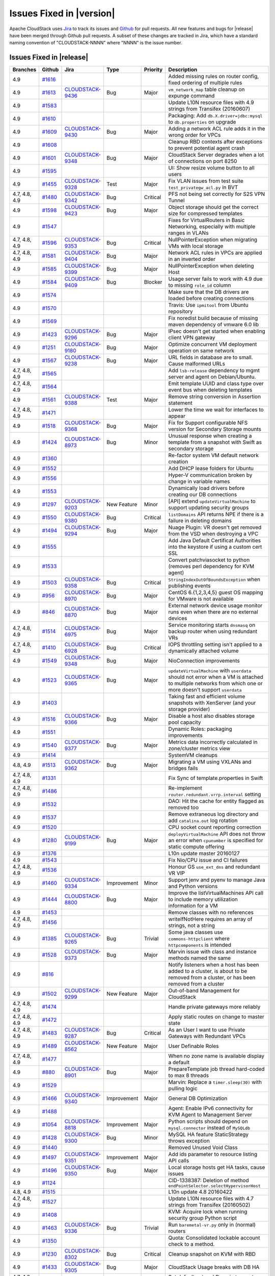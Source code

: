 .. Licensed to the Apache Software Foundation (ASF) under one
   or more contributor license agreements.  See the NOTICE file
   distributed with this work for additional information#
   regarding copyright ownership.  The ASF licenses this file
   to you under the Apache License, Version 2.0 (the
   "License"); you may not use this file except in compliance
   with the License.  You may obtain a copy of the License at
   http://www.apache.org/licenses/LICENSE-2.0
   Unless required by applicable law or agreed to in writing,
   software distributed under the License is distributed on an
   "AS IS" BASIS, WITHOUT WARRANTIES OR CONDITIONS OF ANY
   KIND, either express or implied.  See the License for the
   specific language governing permissions and limitations
   under the License.


Issues Fixed in |version|
=========================

Apache CloudStack uses `Jira <https://issues.apache.org/jira/browse/CLOUDSTACK>`_ 
to track its issues and `Github <https://github.com/apache/cloudstack/pulls>`_ for 
pull requests. All new features and bugs for |release| have been merged through
Github pull requests.  A subset of these changes are tracked in Jira, which have a 
standard naming convention of "CLOUDSTACK-NNNN" where "NNNN" is the issue number.


Issues Fixed in |release|
-------------------------

.. cssclass:: table-striped table-bordered table-hover

+--------------------+----------+--------------------+---------------+----------+------------------------------------------------------------+
| Branches           | Github   | Jira               | Type          | Priority | Description                                                |
+====================+==========+====================+===============+==========+============================================================+
| 4.9                | `#1616`_ |                    |               |          | Added missing rules on router config, fixed ordering of    |
|                    |          |                    |               |          | multiple rules                                             |
+--------------------+----------+--------------------+---------------+----------+------------------------------------------------------------+
| 4.9                | `#1613`_ | CLOUDSTACK-9436_   | Bug           | Major    | ``vm_network_map`` table cleanup on expunge command        |
+--------------------+----------+--------------------+---------------+----------+------------------------------------------------------------+
| 4.9                | `#1583`_ |                    |               |          | Update L10N resource files with 4.9 strings from Transifex |
|                    |          |                    |               |          | (20160607)                                                 |
+--------------------+----------+--------------------+---------------+----------+------------------------------------------------------------+
| 4.9                | `#1610`_ |                    |               |          | Packaging: Add ``db.X.driver=jdbc:mysql`` to               |
|                    |          |                    |               |          | ``db.properties`` on upgrade                               |
+--------------------+----------+--------------------+---------------+----------+------------------------------------------------------------+
| 4.9                | `#1609`_ | CLOUDSTACK-9430_   | Bug           | Major    | Adding a network ACL rule adds it in the wrong order for   |
|                    |          |                    |               |          | VPCs                                                       |
+--------------------+----------+--------------------+---------------+----------+------------------------------------------------------------+
| 4.9                | `#1608`_ |                    |               |          | Cleanup RBD contexts after exceptions to prevent potential |
|                    |          |                    |               |          | agent crash                                                |
+--------------------+----------+--------------------+---------------+----------+------------------------------------------------------------+
| 4.9                | `#1601`_ | CLOUDSTACK-9348_   | Bug           | Major    | CloudStack Server degrades when a lot of connections on    |
|                    |          |                    |               |          | port 8250                                                  |
+--------------------+----------+--------------------+---------------+----------+------------------------------------------------------------+
| 4.9                | `#1595`_ |                    |               |          | UI: Show resize volume button to all users                 |
+--------------------+----------+--------------------+---------------+----------+------------------------------------------------------------+
| 4.9                | `#1455`_ | CLOUDSTACK-9328_   | Test          | Major    | Fix VLAN issues from test suite ``test_privategw_acl.py``  |
|                    |          |                    |               |          | in BVT                                                     |
+--------------------+----------+--------------------+---------------+----------+------------------------------------------------------------+
| 4.7, 4.8, 4.9      | `#1480`_ | CLOUDSTACK-9342_   | Bug           | Critical | PFS not being set correctly for S2S VPN Tunnel             |
+--------------------+----------+--------------------+---------------+----------+------------------------------------------------------------+
| 4.9                | `#1598`_ | CLOUDSTACK-9423_   | Bug           | Major    | Object storage should get the correct size for compressed  |
|                    |          |                    |               |          | templates                                                  |
+--------------------+----------+--------------------+---------------+----------+------------------------------------------------------------+
| 4.9                | `#1547`_ |                    |               |          | Fixes for VirtualRouters in Basic Networking, especially   |
|                    |          |                    |               |          | with multiple ranges in VLANs                              |
+--------------------+----------+--------------------+---------------+----------+------------------------------------------------------------+
| 4.7, 4.8, 4.9      | `#1596`_ | CLOUDSTACK-9353_   | Bug           | Critical | NullPointerException when migrating VMs with local storage |
+--------------------+----------+--------------------+---------------+----------+------------------------------------------------------------+
| 4.7, 4.8, 4.9      | `#1581`_ | CLOUDSTACK-9404_   | Bug           | Major    | Network ACL rules in VPCs are applied in an inverted order |
+--------------------+----------+--------------------+---------------+----------+------------------------------------------------------------+
| 4.9                | `#1585`_ | CLOUDSTACK-9399_   | Bug           | Major    | NullPointerException when deleting Host                    |
+--------------------+----------+--------------------+---------------+----------+------------------------------------------------------------+
| 4.9                | `#1584`_ | CLOUDSTACK-9409_   | Bug           | Blocker  | Usage server fails to work with 4.9 due to missing         |
|                    |          |                    |               |          | ``role_id`` column                                         |
+--------------------+----------+--------------------+---------------+----------+------------------------------------------------------------+
| 4.9                | `#1574`_ |                    |               |          | Make sure that the DB drivers are loaded before creating   |
|                    |          |                    |               |          | connections                                                |
+--------------------+----------+--------------------+---------------+----------+------------------------------------------------------------+
| 4.9                | `#1570`_ |                    |               |          | Travis: Use ``ipmitool`` from Ubuntu repository            |
+--------------------+----------+--------------------+---------------+----------+------------------------------------------------------------+
| 4.9                | `#1569`_ |                    |               |          | Fix noredist build because of missing maven dependency of  |
|                    |          |                    |               |          | vmware 6.0 lib                                             |
+--------------------+----------+--------------------+---------------+----------+------------------------------------------------------------+
| 4.9                | `#1423`_ | CLOUDSTACK-9296_   | Bug           | Major    | IPsec doesn't get started when enabling client VPN gateway |
+--------------------+----------+--------------------+---------------+----------+------------------------------------------------------------+
| 4.9                | `#1251`_ | CLOUDSTACK-9180_   | Bug           | Major    | Optimize concurrent VM deployment operation on same        |
|                    |          |                    |               |          | network                                                    |
+--------------------+----------+--------------------+---------------+----------+------------------------------------------------------------+
| 4.9                | `#1567`_ | CLOUDSTACK-9238_   | Bug           | Major    | URL fields in database are to small. Cause malformed URLs  |
+--------------------+----------+--------------------+---------------+----------+------------------------------------------------------------+
| 4.7, 4.8, 4.9      | `#1565`_ |                    |               |          | Add ``lsb-release`` dependency to mgmt server and agent on |
|                    |          |                    |               |          | Debian/Ubuntu.                                             |
+--------------------+----------+--------------------+---------------+----------+------------------------------------------------------------+
| 4.7, 4.8, 4.9      | `#1564`_ |                    |               |          | Emit template UUID and class type over event bus when      |
|                    |          |                    |               |          | deleting templates                                         |
+--------------------+----------+--------------------+---------------+----------+------------------------------------------------------------+
| 4.9                | `#1561`_ | CLOUDSTACK-9388_   | Test          | Major    | Remove string conversion in Assertion statement            |
+--------------------+----------+--------------------+---------------+----------+------------------------------------------------------------+
| 4.7, 4.8, 4.9      | `#1471`_ |                    |               |          | Lower the time we wait for interfaces to appear            |
+--------------------+----------+--------------------+---------------+----------+------------------------------------------------------------+
| 4.9                | `#1518`_ | CLOUDSTACK-9368_   | Bug           | Major    | Fix for Support configurable NFS version for Secondary     |
|                    |          |                    |               |          | Storage mounts                                             |
+--------------------+----------+--------------------+---------------+----------+------------------------------------------------------------+
| 4.9                | `#1424`_ | CLOUDSTACK-8973_   | Bug           | Minor    | Unusual response when creating a template from a snapshot  |
|                    |          |                    |               |          | with Swift as secondary storage                            |
+--------------------+----------+--------------------+---------------+----------+------------------------------------------------------------+
| 4.9                | `#1360`_ |                    |               |          | Re-factor system VM default network creation               |
+--------------------+----------+--------------------+---------------+----------+------------------------------------------------------------+
| 4.9                | `#1552`_ |                    |               |          | Add DHCP lease folders for Ubuntu                          |
+--------------------+----------+--------------------+---------------+----------+------------------------------------------------------------+
| 4.9                | `#1556`_ |                    |               |          | Hyper-V communication broken by change in variable names   |
+--------------------+----------+--------------------+---------------+----------+------------------------------------------------------------+
| 4.9                | `#1553`_ |                    |               |          | Dynamically load drivers before creating our DB            |
|                    |          |                    |               |          | connections                                                |
+--------------------+----------+--------------------+---------------+----------+------------------------------------------------------------+
| 4.9                | `#1297`_ | CLOUDSTACK-9203_   | New Feature   | Minor    | [API] extend ``updateVirtualMachine`` to support updating  |
|                    |          |                    |               |          | security groups                                            |
+--------------------+----------+--------------------+---------------+----------+------------------------------------------------------------+
| 4.9                | `#1550`_ | CLOUDSTACK-9380_   | Bug           | Critical | ``listDomains`` API returns NPE if there is a failure in   |
|                    |          |                    |               |          | deleting domains                                           |
+--------------------+----------+--------------------+---------------+----------+------------------------------------------------------------+
| 4.9                | `#1494`_ | CLOUDSTACK-9294_   | Bug           | Major    | Nuage Plugin: VR doesn't get removed from the VSD when     |
|                    |          |                    |               |          | destroying a VPC                                           |
+--------------------+----------+--------------------+---------------+----------+------------------------------------------------------------+
| 4.9                | `#1555`_ |                    |               |          | Add Java Default Certificat Authorities into the keystore  |
|                    |          |                    |               |          | if using a custom cert SSL                                 |
+--------------------+----------+--------------------+---------------+----------+------------------------------------------------------------+
| 4.9                | `#1533`_ |                    |               |          | Convert patchviasocket to python (removes perl dependency  |
|                    |          |                    |               |          | for KVM agent)                                             |
+--------------------+----------+--------------------+---------------+----------+------------------------------------------------------------+
| 4.9                | `#1503`_ | CLOUDSTACK-9358_   | Bug           | Critical | ``StringIndexOutOfBoundsException`` when publishing events |
+--------------------+----------+--------------------+---------------+----------+------------------------------------------------------------+
| 4.9                | `#956`_  | CLOUDSTACK-8970_   | Bug           | Major    | CentOS 6.{1,2,3,4,5} guest OS mapping for VMware is not    |
|                    |          |                    |               |          | available                                                  |
+--------------------+----------+--------------------+---------------+----------+------------------------------------------------------------+
| 4.9                | `#846`_  | CLOUDSTACK-8870_   | Bug           | Major    | External network device usage monitor runs even when there |
|                    |          |                    |               |          | are no external devices                                    |
+--------------------+----------+--------------------+---------------+----------+------------------------------------------------------------+
| 4.7, 4.8, 4.9      | `#1514`_ | CLOUDSTACK-6975_   | Bug           | Major    | Service monitoring starts ``dnsmasq`` on backup router     |
|                    |          |                    |               |          | when using redundant VRs                                   |
+--------------------+----------+--------------------+---------------+----------+------------------------------------------------------------+
| 4.7, 4.8, 4.9      | `#1410`_ | CLOUDSTACK-6928_   | Bug           | Critical | IOPS throttling setting isn't applied to a dynamically     |
|                    |          |                    |               |          | attached volume                                            |
+--------------------+----------+--------------------+---------------+----------+------------------------------------------------------------+
| 4.9                | `#1549`_ | CLOUDSTACK-9348_   | Bug           | Major    | NioConnection improvements                                 |
+--------------------+----------+--------------------+---------------+----------+------------------------------------------------------------+
| 4.9                | `#1523`_ | CLOUDSTACK-9365_   | Bug           | Major    | ``updateVirtualMachine`` with ``userdata`` should not      |
|                    |          |                    |               |          | error when a VM is attached to multiple networks from      |
|                    |          |                    |               |          | which one or more doesn't support ``userdata``             |
+--------------------+----------+--------------------+---------------+----------+------------------------------------------------------------+
| 4.9                | `#1403`_ |                    |               |          | Taking fast and efficient volume snapshots with XenServer  |
|                    |          |                    |               |          | (and your storage provider)                                |
+--------------------+----------+--------------------+---------------+----------+------------------------------------------------------------+
| 4.9                | `#1516`_ | CLOUDSTACK-9366_   | Bug           | Major    | Disable a host also disables storage pool capacity         |
+--------------------+----------+--------------------+---------------+----------+------------------------------------------------------------+
| 4.9                | `#1551`_ |                    |               |          | Dynamic Roles: packaging improvements                      |
+--------------------+----------+--------------------+---------------+----------+------------------------------------------------------------+
| 4.9                | `#1540`_ | CLOUDSTACK-9377_   | Bug           | Major    | Metrics data incorrectly calculated in zone/cluster        |
|                    |          |                    |               |          | metrics view                                               |
+--------------------+----------+--------------------+---------------+----------+------------------------------------------------------------+
| 4.9                | `#1414`_ |                    |               |          | SystemVM cleanups                                          |
+--------------------+----------+--------------------+---------------+----------+------------------------------------------------------------+
| 4.8, 4.9           | `#1513`_ | CLOUDSTACK-9362_   | Bug           | Major    | Migrating a VM using VXLANs and bridges fails              |
+--------------------+----------+--------------------+---------------+----------+------------------------------------------------------------+
| 4.7, 4.8, 4.9      | `#1331`_ |                    |               |          | Fix Sync of template.properties in Swift                   |
+--------------------+----------+--------------------+---------------+----------+------------------------------------------------------------+
| 4.7, 4.8, 4.9      | `#1486`_ |                    |               |          | Re-implement ``router.redundant.vrrp.interval`` setting    |
+--------------------+----------+--------------------+---------------+----------+------------------------------------------------------------+
| 4.9                | `#1532`_ |                    |               |          | DAO: Hit the cache for entity flagged as removed too       |
+--------------------+----------+--------------------+---------------+----------+------------------------------------------------------------+
| 4.9                | `#1537`_ |                    |               |          | Remove extraneous log directory and add ``catalina.out``   |
|                    |          |                    |               |          | log rotation                                               |
+--------------------+----------+--------------------+---------------+----------+------------------------------------------------------------+
| 4.9                | `#1520`_ |                    |               |          | CPU socket count reporting correction                      |
+--------------------+----------+--------------------+---------------+----------+------------------------------------------------------------+
| 4.9                | `#1280`_ | CLOUDSTACK-9199_   | Bug           | Major    | ``deployVirtualMachine`` API does not throw an error when  |
|                    |          |                    |               |          | ``cpunumber`` is specified for static compute offering     |
+--------------------+----------+--------------------+---------------+----------+------------------------------------------------------------+
| 4.9                | `#1376`_ |                    |               |          | L10n update master 20160127                                |
+--------------------+----------+--------------------+---------------+----------+------------------------------------------------------------+
| 4.9                | `#1543`_ |                    |               |          | Fix Nio/CPU issue and CI failures                          |
+--------------------+----------+--------------------+---------------+----------+------------------------------------------------------------+
| 4.7, 4.8, 4.9      | `#1536`_ |                    |               |          | Honour GS ``use_ext_dns`` and redundant VR VIP             |
+--------------------+----------+--------------------+---------------+----------+------------------------------------------------------------+
| 4.9                | `#1460`_ | CLOUDSTACK-9334_   | Improvement   | Minor    | Support jenv and pyenv to manage Java and Python versions  |
+--------------------+----------+--------------------+---------------+----------+------------------------------------------------------------+
| 4.9                | `#1444`_ | CLOUDSTACK-8800_   | Bug           | Major    | Improve the listVirtualMachines API call to include memory |
|                    |          |                    |               |          | utilization information for a VM                           |
+--------------------+----------+--------------------+---------------+----------+------------------------------------------------------------+
| 4.9                | `#1453`_ |                    |               |          | Remove classes with no references                          |
+--------------------+----------+--------------------+---------------+----------+------------------------------------------------------------+
| 4.7, 4.8, 4.9      | `#1456`_ |                    |               |          | writeIfNotHere requires an array of strings, not a string  |
+--------------------+----------+--------------------+---------------+----------+------------------------------------------------------------+
| 4.9                | `#1385`_ | CLOUDSTACK-9265_   | Bug           | Trivial  | Some java classes use ``commons-httpclient`` where         |
|                    |          |                    |               |          | ``httpcomponents`` is intended                             |
+--------------------+----------+--------------------+---------------+----------+------------------------------------------------------------+
| 4.9                | `#1528`_ | CLOUDSTACK-9373_   | Bug           | Major    | Marvin issue with class and instance methods named the     |
|                    |          |                    |               |          | same                                                       |
+--------------------+----------+--------------------+---------------+----------+------------------------------------------------------------+
| 4.9                | `#816`_  |                    |               |          | Notify listeners when a host has been added to a cluster,  |
|                    |          |                    |               |          | is about to be removed from a cluster, or has been removed |
|                    |          |                    |               |          | from a cluster                                             |
+--------------------+----------+--------------------+---------------+----------+------------------------------------------------------------+
| 4.9                | `#1502`_ | CLOUDSTACK-9299_   | New Feature   | Major    | Out-of-band Management for CloudStack                      |
+--------------------+----------+--------------------+---------------+----------+------------------------------------------------------------+
| 4.7, 4.8, 4.9      | `#1474`_ |                    |               |          | Handle private gateways more reliably                      |
+--------------------+----------+--------------------+---------------+----------+------------------------------------------------------------+
| 4.7, 4.8, 4.9      | `#1472`_ |                    |               |          | Apply static routes on change to master state              |
+--------------------+----------+--------------------+---------------+----------+------------------------------------------------------------+
| 4.7, 4.8, 4.9      | `#1483`_ | CLOUDSTACK-9287_   | Bug           | Critical | As an User I want to use Private Gateways with Redundant   |
|                    |          |                    |               |          | VPCs                                                       |
+--------------------+----------+--------------------+---------------+----------+------------------------------------------------------------+
| 4.9                | `#1489`_ | CLOUDSTACK-8562_   | New Feature   | Major    | User Definable Roles                                       |
+--------------------+----------+--------------------+---------------+----------+------------------------------------------------------------+
| 4.7, 4.8, 4.9      | `#1477`_ |                    |               |          | When no zone name is available display a default           |
+--------------------+----------+--------------------+---------------+----------+------------------------------------------------------------+
| 4.9                | `#880`_  | CLOUDSTACK-8901_   | Bug           | Major    | PrepareTemplate job thread hard-coded to max 8 threads     |
+--------------------+----------+--------------------+---------------+----------+------------------------------------------------------------+
| 4.9                | `#1529`_ |                    |               |          | Marvin: Replace a ``timer.sleep(30)`` with pulling logic   |
+--------------------+----------+--------------------+---------------+----------+------------------------------------------------------------+
| 4.9                | `#1466`_ | CLOUDSTACK-9340_   | Improvement   | Major    | General DB Optimization                                    |
+--------------------+----------+--------------------+---------------+----------+------------------------------------------------------------+
| 4.9                | `#1488`_ |                    |               |          | Agent: Enable IPv6 connectivity for KVM Agent to           |
|                    |          |                    |               |          | Management Server                                          |
+--------------------+----------+--------------------+---------------+----------+------------------------------------------------------------+
| 4.9                | `#1054`_ | CLOUDSTACK-8818_   | Improvement   | Major    | Python scripts should depend on ``mysql.connector``        |
|                    |          |                    |               |          | instead of ``MySQLdb``                                     |
+--------------------+----------+--------------------+---------------+----------+------------------------------------------------------------+
| 4.9                | `#1428`_ | CLOUDSTACK-9300_   | Bug           | Minor    | MySQL HA feature StaticStrategy throws exception           |
+--------------------+----------+--------------------+---------------+----------+------------------------------------------------------------+
| 4.9                | `#1440`_ |                    |               |          | Removed Unused Void Class                                  |
+--------------------+----------+--------------------+---------------+----------+------------------------------------------------------------+
| 4.9                | `#1497`_ | CLOUDSTACK-9351_   | Improvement   | Major    | Add ids parameter to resource listing API calls            |
+--------------------+----------+--------------------+---------------+----------+------------------------------------------------------------+
| 4.9                | `#1496`_ | CLOUDSTACK-9350_   | Bug           | Major    | Local storage hosts get HA tasks, cause issues             |
+--------------------+----------+--------------------+---------------+----------+------------------------------------------------------------+
| 4.9                | `#1124`_ |                    |               |          | CID-1338387: Deletion of method                            |
|                    |          |                    |               |          | ``endPointSelector.selectHypervisorHost``                  |
+--------------------+----------+--------------------+---------------+----------+------------------------------------------------------------+
| 4.8, 4.9           | `#1515`_ |                    |               |          | L10n update 4.8 20160422                                   |
+--------------------+----------+--------------------+---------------+----------+------------------------------------------------------------+
| 4.7, 4.8, 4.9      | `#1527`_ |                    |               |          | Update L10N resource files with 4.7 strings from Transifex |
|                    |          |                    |               |          | (20160502)                                                 |
+--------------------+----------+--------------------+---------------+----------+------------------------------------------------------------+
| 4.9                | `#1408`_ |                    |               |          | KVM: Acquire lock when running security group Python       |
|                    |          |                    |               |          | script                                                     |
+--------------------+----------+--------------------+---------------+----------+------------------------------------------------------------+
| 4.9                | `#1463`_ | CLOUDSTACK-9336_   | Bug           | Trivial  | Run ``baremetal-vr.py`` only in (normal) routers           |
+--------------------+----------+--------------------+---------------+----------+------------------------------------------------------------+
| 4.9                | `#1350`_ |                    |               |          | Quota: Consolidated lockable account check to a method.    |
+--------------------+----------+--------------------+---------------+----------+------------------------------------------------------------+
| 4.9                | `#1230`_ | CLOUDSTACK-8302_   | Bug           | Critical | Cleanup snapshot on KVM with RBD                           |
+--------------------+----------+--------------------+---------------+----------+------------------------------------------------------------+
| 4.9                | `#1433`_ | CLOUDSTACK-9305_   | Bug           | Major    | CloudStack Usage breaks with DB HA                         |
+--------------------+----------+--------------------+---------------+----------+------------------------------------------------------------+
| 4.7, 4.8, 4.9      | `#1485`_ |                    |               |          | Set default networkDomain to empty instead of username     |
+--------------------+----------+--------------------+---------------+----------+------------------------------------------------------------+
| 4.7, 4.8, 4.9      | `#1473`_ |                    |               |          | Bump ssh retries to prevent false positives of             |
|                    |          |                    |               |          | ``test_loadbalance``                                       |
+--------------------+----------+--------------------+---------------+----------+------------------------------------------------------------+
| 4.7, 4.8, 4.9      | `#1321`_ | CLOUDSTACK-8847_   | Bug           | Major    | ``ListServiceOfferings`` is returning incompatible tagged  |
|                    |          |                    |               |          | offerings when called with VM id                           |
+--------------------+----------+--------------------+---------------+----------+------------------------------------------------------------+
| 4.7, 4.8, 4.9      | `#1490`_ |                    |               |          | Installing bzip2 since it is required for extracting       |
|                    |          |                    |               |          | templates                                                  |
+--------------------+----------+--------------------+---------------+----------+------------------------------------------------------------+
| 4.7, 4.8, 4.9      | `#1365`_ |                    |               |          | [4.7] VMware: Improve support for disks                    |
+--------------------+----------+--------------------+---------------+----------+------------------------------------------------------------+
| 4.9                | `#1409`_ | CLOUDSTACK-9283_   | Bug           | Major    | ``cloudstack-usage`` fails to start throwing Integer       |
|                    |          |                    |               |          | exception during PID                                       |
+--------------------+----------+--------------------+---------------+----------+------------------------------------------------------------+
| 4.9                | `#1517`_ |                    |               |          | Engine/Schema: Fix upgrade path to work with MySQL 5.7     |
+--------------------+----------+--------------------+---------------+----------+------------------------------------------------------------+
| 4.9                | `#1454`_ | CLOUDSTACK-9323_   | Bug           | Major    | Canceling host maintenance results in "Internal error      |
|                    |          |                    |               |          | canceling maintenance."                                    |
+--------------------+----------+--------------------+---------------+----------+------------------------------------------------------------+
| 4.7, 4.8, 4.9      | `#1500`_ | CLOUDSTACK-9349_   | Bug           | Minor    | Unable to detach root volume when using Hypervisor Type    |
|                    |          |                    |               |          | KVM                                                        |
+--------------------+----------+--------------------+---------------+----------+------------------------------------------------------------+
| 4.9                | `#1270`_ | CLOUDSTACK-9194_   | Bug           | Major    | Allow re-sizable windows in IE for VM console              |
+--------------------+----------+--------------------+---------------+----------+------------------------------------------------------------+
| 4.9                | `#1522`_ |                    |               |          | Log asynchronous responses in the API log                  |
+--------------------+----------+--------------------+---------------+----------+------------------------------------------------------------+
| 4.9                | `#1510`_ |                    |               |          | 4.9 mvn version safeupgradeonly                            |
+--------------------+----------+--------------------+---------------+----------+------------------------------------------------------------+
| 4.7, 4.8, 4.9      | `#1348`_ | CLOUDSTACK-9142_   | Bug           | Critical | Migrate VM changes ``xmlDesc`` in an unsafe way            |
+--------------------+----------+--------------------+---------------+----------+------------------------------------------------------------+
| 4.9                | `#826`_  |                    |               |          | Fixed: Error given when creating VPN user in one network   |
|                    |          |                    |               |          | if VR for an other network is stopped.                     |
+--------------------+----------+--------------------+---------------+----------+------------------------------------------------------------+
| 4.9                | `#1498`_ | CLOUDSTACK-9352_   | Test          | Minor    | Test fails in Windows as the file separator "/" is         |
|                    |          |                    |               |          | different from "\"                                         |
+--------------------+----------+--------------------+---------------+----------+------------------------------------------------------------+
| 4.9                | `#1458`_ | CLOUDSTACK-9331_   | Bug           | Major    | Automation: Prepare and add the baremetal cfg to           |
|                    |          |                    |               |          | marvin/config folder &marvin frame work changes to support |
|                    |          |                    |               |          | baremetal advanced testcase                                |
+--------------------+----------+--------------------+---------------+----------+------------------------------------------------------------+
| 4.9                | `#1452`_ | CLOUDSTACK-9322_   | Task          | Major    | Support for Internal LB functionality with Nuage VSP SDN   |
|                    |          |                    |               |          | Plugin including Marvin test coverage                      |
+--------------------+----------+--------------------+---------------+----------+------------------------------------------------------------+
| 4.9                | `#1271`_ | CLOUDSTACK-9164_   | Bug           | Major    | Consoleproxy does not prevent Firefox Quicksearch when     |
|                    |          |                    |               |          | typing slash                                               |
+--------------------+----------+--------------------+---------------+----------+------------------------------------------------------------+
| 4.9                | `#713`_  | CLOUDSTACK-8745_   | Bug           | Major    | After a volume is migrated; the usage table still shows    |
|                    |          |                    |               |          | the old volume id                                          |
+--------------------+----------+--------------------+---------------+----------+------------------------------------------------------------+
| 4.9                | `#1459`_ | CLOUDSTACK-8611_   | Bug           | Major    | CS waits indefinitely for                                  |
|                    |          |                    |               |          | ``CheckS2SVpnConnectionsCommand`` to return                |
+--------------------+----------+--------------------+---------------+----------+------------------------------------------------------------+
| 4.9                | `#1308`_ |                    |               |          | Test to create VPN customer gateway with hostname          |
+--------------------+----------+--------------------+---------------+----------+------------------------------------------------------------+
| 4.9                | `#1326`_ |                    |               |          | New test to validate starting VM after NIC removal and     |
|                    |          |                    |               |          | attach                                                     |
+--------------------+----------+--------------------+---------------+----------+------------------------------------------------------------+
| 4.9                | `#1126`_ | CLOUDSTACK-9088_   | Bug           | Major    | ``migrateto`` parameter associated with                    |
|                    |          |                    |               |          | ``migrateVirtualMachineWithVolume`` API needs an example   |
+--------------------+----------+--------------------+---------------+----------+------------------------------------------------------------+
| 4.9                | `#1323`_ | CLOUDSTACK-9218_   | Test          | Major    | Test to verify restart network after master VR destroyed   |
+--------------------+----------+--------------------+---------------+----------+------------------------------------------------------------+
| 4.9                | `#1501`_ |                    |               |          | Fixing an issue in Marvin around creating a template from  |
|                    |          |                    |               |          | a snapshot                                                 |
+--------------------+----------+--------------------+---------------+----------+------------------------------------------------------------+
| 4.9                | `#1200`_ | CLOUDSTACK-9130_   | Bug           | Major    | Make ``RebootCommand`` similar to start/stop/migrate agent |
|                    |          |                    |               |          | commands w.r.t. "execute in sequence" flag                 |
+--------------------+----------+--------------------+---------------+----------+------------------------------------------------------------+
| 4.7, 4.8, 4.9      | `#1505`_ | CLOUDSTACK-9172_   | Bug           | Major    | Templates registered with CrossZones cannot be deleted in  |
|                    |          |                    |               |          | UI                                                         |
+--------------------+----------+--------------------+---------------+----------+------------------------------------------------------------+
| 4.7, 4.8, 4.9      | `#1402`_ |                    |               |          | Check the existence of ``forceencap`` parameter before use |
+--------------------+----------+--------------------+---------------+----------+------------------------------------------------------------+
| 4.7, 4.8, 4.9      | `#1420`_ |                    |               |          | systemvm: preserve file permissions, set default umask     |
+--------------------+----------+--------------------+---------------+----------+------------------------------------------------------------+
| 4.9                | `#1157`_ | CLOUDSTACK-9100_   | Bug           | Major    | ISO.CREATE/TEMPLATE.CREATE event missing for usage_event   |
|                    |          |                    |               |          | by template sync thread                                    |
+--------------------+----------+--------------------+---------------+----------+------------------------------------------------------------+
| 4.7, 4.8, 4.9      | `#1398`_ | CLOUDSTACK-9270_   | Bug           | Major    | UI alignment gone bad in multiple places - VM Instance,    |
|                    |          |                    |               |          | Network, Egress rules                                      |
+--------------------+----------+--------------------+---------------+----------+------------------------------------------------------------+
| 4.7, 4.8, 4.9      | `#1399`_ | CLOUDSTACK-9272_   | Bug           | Major    | No option in UI to add GSLB with service type "HTTP"       |
+--------------------+----------+--------------------+---------------+----------+------------------------------------------------------------+
| 4.7, 4.8, 4.9      | `#1394`_ | CLOUDSTACK-9268_   | Bug           | Major    | Display VM in Load balancing rule in UI                    |
+--------------------+----------+--------------------+---------------+----------+------------------------------------------------------------+
| 4.9                | `#1262`_ |                    |               |          | Removed unnecessary code from getGuestOsType in            |
|                    |          |                    |               |          | CitrixResourceBase                                         |
+--------------------+----------+--------------------+---------------+----------+------------------------------------------------------------+
| 4.9                | `#1363`_ | CLOUDSTACK-9251_   | Bug           | Major    | Error while change instance offering to custom offering    |
+--------------------+----------+--------------------+---------------+----------+------------------------------------------------------------+
| 4.9                | `#1263`_ |                    |               |          | Removed unused code from ``com.cloud.api.ApiServer``       |
+--------------------+----------+--------------------+---------------+----------+------------------------------------------------------------+
| 4.9                | `#1445`_ |                    |               |          | Fixed Profiler's unit tests bugs.                          |
+--------------------+----------+--------------------+---------------+----------+------------------------------------------------------------+
| 4.7, 4.8, 4.9      | `#1487`_ |                    |               |          | Speedup iptables by prefetching the variables              |
+--------------------+----------+--------------------+---------------+----------+------------------------------------------------------------+
| 4.7, 4.8, 4.9      | `#1479`_ | CLOUDSTACK-9285_   | Bug           | Blocker  | CloudStack 4.8 can't connect to XEN and KVM hosts          |
+--------------------+----------+--------------------+---------------+----------+------------------------------------------------------------+
| 4.9                | `#1287`_ |                    |               |          | ``SecurityGroupRulesCmd`` code cleanup                     |
+--------------------+----------+--------------------+---------------+----------+------------------------------------------------------------+
| 4.7, 4.8, 4.9      | `#1422`_ |                    |               |          | Improve ordering of fields of VPC router detail tab        |
+--------------------+----------+--------------------+---------------+----------+------------------------------------------------------------+
| 4.7, 4.8, 4.9      | `#1441`_ | CLOUDSTACK-9297_   | Bug           | Major    | Delete snapshot without id is failing with Unable to       |
|                    |          |                    |               |          | determine the storage pool of the snapshot                 |
+--------------------+----------+--------------------+---------------+----------+------------------------------------------------------------+
| 4.9                | `#1462`_ | CLOUDSTACK-9335_   | Bug           | Minor    | CloudStack UI has a typo and does not send                 |
|                    |          |                    |               |          | ``fetchlatest=true`` correctly to ``listCapacity``         |
+--------------------+----------+--------------------+---------------+----------+------------------------------------------------------------+
| 4.9                | `#1316`_ | CLOUDSTACK-9215_   | Test          | Major    | Marvin test to check VM deployment in VPC tier if NIC type |
|                    |          |                    |               |          | is ``vmxnet3``                                             |
+--------------------+----------+--------------------+---------------+----------+------------------------------------------------------------+
| 4.9                | `#1481`_ |                    |               |          | Travis: Increase build verbosity                           |
+--------------------+----------+--------------------+---------------+----------+------------------------------------------------------------+
| 4.9                | `#1457`_ | CLOUDSTACK-9333_   | Bug           | Major    | Exclude clusters from OVF operations                       |
+--------------------+----------+--------------------+---------------+----------+------------------------------------------------------------+
| 4.9                | `#1254`_ | CLOUDSTACK-9174_   | Bug           | Critical | Quota Service: When a account/user is deleted with low     |
|                    |          |                    |               |          | quota, quota service still tries to alert the user         |
|                    |          |                    |               |          | resulting in NPE                                           |
+--------------------+----------+--------------------+---------------+----------+------------------------------------------------------------+
| 4.9                | `#1461`_ |                    |               |          | Travis: Fix simulator tests and optimize default global    |
|                    |          |                    |               |          | configs                                                    |
+--------------------+----------+--------------------+---------------+----------+------------------------------------------------------------+
| 4.7, 4.8, 4.9      | `#1332`_ |                    |               |          | Add ability to download templates in Swift                 |
+--------------------+----------+--------------------+---------------+----------+------------------------------------------------------------+
| 4.9                | `#1425`_ | CLOUDSTACK-9298_   | Improvement   | Major    | Improve performance of resource retrieval that have tags   |
|                    |          |                    |               |          | associated and target volumes, VMs and templates           |
+--------------------+----------+--------------------+---------------+----------+------------------------------------------------------------+
| 4.9                | `#1438`_ |                    |               |          | Fix new error found in findbugs slow build #3455           |
+--------------------+----------+--------------------+---------------+----------+------------------------------------------------------------+
| 4.7, 4.8, 4.9      | `#1430`_ | CLOUDSTACK-9285_   | Bug           | Blocker  | CloudStack 4.8 can't connect to XEN and KVM hosts          |
+--------------------+----------+--------------------+---------------+----------+------------------------------------------------------------+
| 4.9                | `#1431`_ | CLOUDSTACK-9304_   | Task          | Major    | Add nuagevsp userdata testcase (Cloudstack-9095) &         |
|                    |          |                    |               |          | Refactor existing testcases                                |
+--------------------+----------+--------------------+---------------+----------+------------------------------------------------------------+
| 4.9                | `#1434`_ |                    |               |          | Change variable ``ROOK_DISK_CONTROLLER`` to                |
|                    |          |                    |               |          | ``ROOT_DISK_CONTROLLER``                                   |
+--------------------+----------+--------------------+---------------+----------+------------------------------------------------------------+
| 4.9                | `#1426`_ |                    |               |          | ADD be explicit about the underlying limitation - OpenSwan |
+--------------------+----------+--------------------+---------------+----------+------------------------------------------------------------+
| 4.7, 4.8, 4.9      | `#1390`_ | CLOUDSTACK-9267_   | Bug           | Major    | String is not localized on create instance wizards.        |
+--------------------+----------+--------------------+---------------+----------+------------------------------------------------------------+
| 4.9                | `#1078`_ | CLOUDSTACK-9066_   | Improvement   | Major    | Update testpath to delete account after deleting VM's of   |
|                    |          |                    |               |          | that account                                               |
+--------------------+----------+--------------------+---------------+----------+------------------------------------------------------------+
| 4.9                | `#1361`_ | CLOUDSTACK-9252_   | Bug           | Major    | Support configurable NFS version for Secondary Storage     |
|                    |          |                    |               |          | mounts                                                     |
+--------------------+----------+--------------------+---------------+----------+------------------------------------------------------------+
| 4.9                | `#1218`_ | CLOUDSTACK-9140_   | Test          | Major    | Testcase to verify if Dedicated cluster is used for        |
|                    |          |                    |               |          | virtual routers that belong to non-dedicated account       |
+--------------------+----------+--------------------+---------------+----------+------------------------------------------------------------+
| 4.9                | `#1310`_ | CLOUDSTACK-9211_   | Bug           | Major    | Support passing vRAM size over to Esxi hypervisor to       |
|                    |          |                    |               |          | support 3D GPU on VMware                                   |
+--------------------+----------+--------------------+---------------+----------+------------------------------------------------------------+
| 4.9                | `#1031`_ | CLOUDSTACK-9026_   | Improvement   | Major    | Modifying testpath for adding missing parameter            |
+--------------------+----------+--------------------+---------------+----------+------------------------------------------------------------+
| 4.9                | `#1130`_ | CLOUDSTACK-9091_   | Improvement   | Major    | Update testpath for parameter issues                       |
+--------------------+----------+--------------------+---------------+----------+------------------------------------------------------------+
| 4.9                | `#1199`_ | CLOUDSTACK-9128_   | Bug           | Major    | Testcase to verify if ``snapshot_store_ref`` table stores  |
|                    |          |                    |               |          | actual size of back snapshot in secondary storage          |
+--------------------+----------+--------------------+---------------+----------+------------------------------------------------------------+
| 4.9                | `#684`_  | CLOUDSTACK-8728_   | Test          | Major    | Testcase to Verify if VRs IP changes if it is destroyed    |
|                    |          |                    |               |          | and re-created in Basic Zone                               |
+--------------------+----------+--------------------+---------------+----------+------------------------------------------------------------+
| 4.9                | `#1190`_ | CLOUDSTACK-9121_   | Improvement   | Major    | Adding VmSnapshot validation in                            |
|                    |          |                    |               |          | ``testpath_revert_snap.py``                                |
+--------------------+----------+--------------------+---------------+----------+------------------------------------------------------------+
| 4.9                | `#869`_  | CLOUDSTACK-8895_   | Test          | Major    | Verify if storage can be selected when attaching uploaded  |
|                    |          |                    |               |          | data volume to VM                                          |
+--------------------+----------+--------------------+---------------+----------+------------------------------------------------------------+
| 4.7, 4.8, 4.9      | `#1386`_ | CLOUDSTACK-9266_   | Bug           | Critical | Delete static route on private gateway doesn't actually    |
|                    |          |                    |               |          | delete it on the router                                    |
+--------------------+----------+--------------------+---------------+----------+------------------------------------------------------------+
| 4.7, 4.8, 4.9      | `#1383`_ | CLOUDSTACK-9264_   | Bug           | Critical | Create of /32 static route on private gateway fails        |
+--------------------+----------+--------------------+---------------+----------+------------------------------------------------------------+
| 4.7, 4.8, 4.9      | `#1384`_ |                    |               |          | Display hostname the VPC router runs on                    |
+--------------------+----------+--------------------+---------------+----------+------------------------------------------------------------+
| 4.9                | `#1387`_ | CLOUDSTACK-8300_   | Bug           | Minor    | Add index on archived field in ``cloud.event`` table       |
+--------------------+----------+--------------------+---------------+----------+------------------------------------------------------------+
| 4.6, 4.7, 4.8, 4.9 | `#1342`_ | CLOUDSTACK-6181_   | New Feature   | Major    | Root resize                                                |
+--------------------+----------+--------------------+---------------+----------+------------------------------------------------------------+
| 4.9                | `#1288`_ |                    |               |          | Trailing commas in javascripts removed                     |
+--------------------+----------+--------------------+---------------+----------+------------------------------------------------------------+
| 4.9                | `#1274`_ | CLOUDSTACK-9196_   | Bug           | Major    | ``NullPointerException`` in some scenarios while syncing   |
|                    |          |                    |               |          | VM metadata                                                |
+--------------------+----------+--------------------+---------------+----------+------------------------------------------------------------+
| 4.9                | `#1261`_ |                    |               |          | Removed unused variables from ``NetworkStateListener``     |
|                    |          |                    |               |          | class                                                      |
+--------------------+----------+--------------------+---------------+----------+------------------------------------------------------------+
| 4.9                | `#1048`_ | CLOUDSTACK-8731_   | Test          | Major    | Automation: Checking usage event generation for delete     |
|                    |          |                    |               |          | volume                                                     |
+--------------------+----------+--------------------+---------------+----------+------------------------------------------------------------+
| 4.9                | `#1044`_ | CLOUDSTACK-5822_   | Bug           | Major    | SSH keypairs are removed after rebooting VM                |
+--------------------+----------+--------------------+---------------+----------+------------------------------------------------------------+
| 4.9                | `#969`_  |                    |               |          | Fixed return type ``Void`` to ``void`` in                  |
|                    |          |                    |               |          | ``DataMotionStrategy``                                     |
+--------------------+----------+--------------------+---------------+----------+------------------------------------------------------------+
| 4.9                | `#855`_  |                    |               |          | Removal of class                                           |
|                    |          |                    |               |          | ``AgentBasedStandaloneConsoleProxyManager``                |
+--------------------+----------+--------------------+---------------+----------+------------------------------------------------------------+
| 4.9                | `#831`_  | CLOUDSTACK-8850_   | Bug           | Major    | ``revertSnapshot`` command does not work                   |
+--------------------+----------+--------------------+---------------+----------+------------------------------------------------------------+
| 4.9                | `#830`_  | CLOUDSTACK-8858_   | Bug           | Major    | ``listVolumes`` API fails for a particular domain with NPE |
+--------------------+----------+--------------------+---------------+----------+------------------------------------------------------------+
| 4.9                | `#1256`_ | CLOUDSTACK-9185_   | Bug           | Major    | [VMware DRS] VM sync failed with exception due to          |
|                    |          |                    |               |          | out-of-band changes                                        |
+--------------------+----------+--------------------+---------------+----------+------------------------------------------------------------+
| 4.9                | `#1240`_ | CLOUDSTACK-9161_   | Bug           | Critical | Quota Service: Fix marvin test                             |
+--------------------+----------+--------------------+---------------+----------+------------------------------------------------------------+
| 4.9                | `#1289`_ |                    |               |          | Quota: findbug fixes                                       |
+--------------------+----------+--------------------+---------------+----------+------------------------------------------------------------+
| 4.7, 4.8, 4.9      | `#1364`_ | CLOUDSTACK-9256_   | Bug           | Major    | Static routes get lost after network restart               |
+--------------------+----------+--------------------+---------------+----------+------------------------------------------------------------+
| 4.9                | `#1369`_ |                    |               |          | Set version to 4.9.0-SNAPSHOT in master branch             |
+--------------------+----------+--------------------+---------------+----------+------------------------------------------------------------+
| 4.8, 4.9           | `#1368`_ |                    |               |          | Set version to 4.8.1-SNAPSHOT in 4.8 branch                |
+--------------------+----------+--------------------+---------------+----------+------------------------------------------------------------+
| 4.7, 4.8, 4.9      | `#1367`_ |                    |               |          | Set version to 4.7.2-SNAPSHOT in 4.7 branch                |
+--------------------+----------+--------------------+---------------+----------+------------------------------------------------------------+
| 4.7, 4.8, 4.9      | `#1358`_ | CLOUDSTACK-9245_   | Improvement   | Major    | As an User I want to be able to delete non-attached ACL    |
|                    |          |                    |               |          | lists that contain items                                   |
+--------------------+----------+--------------------+---------------+----------+------------------------------------------------------------+
| 4.7, 4.8, 4.9      | `#1362`_ | CLOUDSTACK-9254_   | Bug           | Major    | Name of logged in user in UI is not always lined out       |
|                    |          |                    |               |          | properly                                                   |
+--------------------+----------+--------------------+---------------+----------+------------------------------------------------------------+
| 4.9                | `#1354`_ |                    |               |          | UI: improve filter dropdown width                          |
+--------------------+----------+--------------------+---------------+----------+------------------------------------------------------------+
| 4.7, 4.8, 4.9      | `#1356`_ |                    |               |          | More VR performance!                                       |
+--------------------+----------+--------------------+---------------+----------+------------------------------------------------------------+

.. _`#1616`: https://github.com/apache/cloudstack/pull/1616
.. _`#1613`: https://github.com/apache/cloudstack/pull/1613
.. _CLOUDSTACK-9436: https://issues.apache.org/jira/browse/CLOUDSTACK-9436
.. _`#1583`: https://github.com/apache/cloudstack/pull/1583
.. _`#1610`: https://github.com/apache/cloudstack/pull/1610
.. _`#1609`: https://github.com/apache/cloudstack/pull/1609
.. _CLOUDSTACK-9430: https://issues.apache.org/jira/browse/CLOUDSTACK-9430
.. _`#1608`: https://github.com/apache/cloudstack/pull/1608
.. _`#1601`: https://github.com/apache/cloudstack/pull/1601
.. _CLOUDSTACK-9348: https://issues.apache.org/jira/browse/CLOUDSTACK-9348
.. _`#1595`: https://github.com/apache/cloudstack/pull/1595
.. _`#1455`: https://github.com/apache/cloudstack/pull/1455
.. _CLOUDSTACK-9328: https://issues.apache.org/jira/browse/CLOUDSTACK-9328
.. _`#1480`: https://github.com/apache/cloudstack/pull/1480
.. _CLOUDSTACK-9342: https://issues.apache.org/jira/browse/CLOUDSTACK-9342
.. _`#1598`: https://github.com/apache/cloudstack/pull/1598
.. _CLOUDSTACK-9423: https://issues.apache.org/jira/browse/CLOUDSTACK-9423
.. _`#1547`: https://github.com/apache/cloudstack/pull/1547
.. _`#1596`: https://github.com/apache/cloudstack/pull/1596
.. _CLOUDSTACK-9353: https://issues.apache.org/jira/browse/CLOUDSTACK-9353
.. _`#1581`: https://github.com/apache/cloudstack/pull/1581
.. _CLOUDSTACK-9404: https://issues.apache.org/jira/browse/CLOUDSTACK-9404
.. _`#1585`: https://github.com/apache/cloudstack/pull/1585
.. _CLOUDSTACK-9399: https://issues.apache.org/jira/browse/CLOUDSTACK-9399
.. _`#1584`: https://github.com/apache/cloudstack/pull/1584
.. _CLOUDSTACK-9409: https://issues.apache.org/jira/browse/CLOUDSTACK-9409
.. _`#1574`: https://github.com/apache/cloudstack/pull/1574
.. _`#1570`: https://github.com/apache/cloudstack/pull/1570
.. _`#1569`: https://github.com/apache/cloudstack/pull/1569
.. _`#1423`: https://github.com/apache/cloudstack/pull/1423
.. _CLOUDSTACK-9296: https://issues.apache.org/jira/browse/CLOUDSTACK-9296
.. _`#1251`: https://github.com/apache/cloudstack/pull/1251
.. _CLOUDSTACK-9180: https://issues.apache.org/jira/browse/CLOUDSTACK-9180
.. _`#1567`: https://github.com/apache/cloudstack/pull/1567
.. _CLOUDSTACK-9238: https://issues.apache.org/jira/browse/CLOUDSTACK-9238
.. _`#1565`: https://github.com/apache/cloudstack/pull/1565
.. _`#1564`: https://github.com/apache/cloudstack/pull/1564
.. _`#1561`: https://github.com/apache/cloudstack/pull/1561
.. _CLOUDSTACK-9388: https://issues.apache.org/jira/browse/CLOUDSTACK-9388
.. _`#1471`: https://github.com/apache/cloudstack/pull/1471
.. _`#1518`: https://github.com/apache/cloudstack/pull/1518
.. _CLOUDSTACK-9368: https://issues.apache.org/jira/browse/CLOUDSTACK-9368
.. _`#1424`: https://github.com/apache/cloudstack/pull/1424
.. _CLOUDSTACK-8973: https://issues.apache.org/jira/browse/CLOUDSTACK-8973
.. _`#1360`: https://github.com/apache/cloudstack/pull/1360
.. _`#1552`: https://github.com/apache/cloudstack/pull/1552
.. _`#1556`: https://github.com/apache/cloudstack/pull/1556
.. _`#1553`: https://github.com/apache/cloudstack/pull/1553
.. _`#1297`: https://github.com/apache/cloudstack/pull/1297
.. _CLOUDSTACK-9203: https://issues.apache.org/jira/browse/CLOUDSTACK-9203
.. _`#1550`: https://github.com/apache/cloudstack/pull/1550
.. _CLOUDSTACK-9380: https://issues.apache.org/jira/browse/CLOUDSTACK-9380
.. _`#1494`: https://github.com/apache/cloudstack/pull/1494
.. _CLOUDSTACK-9294: https://issues.apache.org/jira/browse/CLOUDSTACK-9294
.. _`#1555`: https://github.com/apache/cloudstack/pull/1555
.. _`#1533`: https://github.com/apache/cloudstack/pull/1533
.. _`#1503`: https://github.com/apache/cloudstack/pull/1503
.. _CLOUDSTACK-9358: https://issues.apache.org/jira/browse/CLOUDSTACK-9358
.. _`#956`: https://github.com/apache/cloudstack/pull/956
.. _CLOUDSTACK-8970: https://issues.apache.org/jira/browse/CLOUDSTACK-8970
.. _`#846`: https://github.com/apache/cloudstack/pull/846
.. _CLOUDSTACK-8870: https://issues.apache.org/jira/browse/CLOUDSTACK-8870
.. _`#1514`: https://github.com/apache/cloudstack/pull/1514
.. _CLOUDSTACK-6975: https://issues.apache.org/jira/browse/CLOUDSTACK-6975
.. _`#1410`: https://github.com/apache/cloudstack/pull/1410
.. _CLOUDSTACK-6928: https://issues.apache.org/jira/browse/CLOUDSTACK-6928
.. _`#1549`: https://github.com/apache/cloudstack/pull/1549
.. _CLOUDSTACK-9348: https://issues.apache.org/jira/browse/CLOUDSTACK-9348
.. _`#1523`: https://github.com/apache/cloudstack/pull/1523
.. _CLOUDSTACK-9365: https://issues.apache.org/jira/browse/CLOUDSTACK-9365
.. _`#1403`: https://github.com/apache/cloudstack/pull/1403
.. _`#1516`: https://github.com/apache/cloudstack/pull/1516
.. _CLOUDSTACK-9366: https://issues.apache.org/jira/browse/CLOUDSTACK-9366
.. _`#1551`: https://github.com/apache/cloudstack/pull/1551
.. _`#1540`: https://github.com/apache/cloudstack/pull/1540
.. _CLOUDSTACK-9377: https://issues.apache.org/jira/browse/CLOUDSTACK-9377
.. _`#1414`: https://github.com/apache/cloudstack/pull/1414
.. _`#1513`: https://github.com/apache/cloudstack/pull/1513
.. _CLOUDSTACK-9362: https://issues.apache.org/jira/browse/CLOUDSTACK-9362
.. _`#1331`: https://github.com/apache/cloudstack/pull/1331
.. _`#1486`: https://github.com/apache/cloudstack/pull/1486
.. _`#1495`: https://github.com/apache/cloudstack/pull/1495
.. _`#1532`: https://github.com/apache/cloudstack/pull/1532
.. _`#1537`: https://github.com/apache/cloudstack/pull/1537
.. _`#1520`: https://github.com/apache/cloudstack/pull/1520
.. _`#1280`: https://github.com/apache/cloudstack/pull/1280
.. _CLOUDSTACK-9199: https://issues.apache.org/jira/browse/CLOUDSTACK-9199
.. _`#1376`: https://github.com/apache/cloudstack/pull/1376
.. _`#1543`: https://github.com/apache/cloudstack/pull/1543
.. _`#1536`: https://github.com/apache/cloudstack/pull/1536
.. _`#1460`: https://github.com/apache/cloudstack/pull/1460
.. _CLOUDSTACK-9334: https://issues.apache.org/jira/browse/CLOUDSTACK-9334
.. _`#1444`: https://github.com/apache/cloudstack/pull/1444
.. _CLOUDSTACK-8800: https://issues.apache.org/jira/browse/CLOUDSTACK-8800
.. _`#1453`: https://github.com/apache/cloudstack/pull/1453
.. _`#1456`: https://github.com/apache/cloudstack/pull/1456
.. _`#1385`: https://github.com/apache/cloudstack/pull/1385
.. _CLOUDSTACK-9265: https://issues.apache.org/jira/browse/CLOUDSTACK-9265
.. _`#1528`: https://github.com/apache/cloudstack/pull/1528
.. _CLOUDSTACK-9373: https://issues.apache.org/jira/browse/CLOUDSTACK-9373
.. _`#816`: https://github.com/apache/cloudstack/pull/816
.. _`#1502`: https://github.com/apache/cloudstack/pull/1502
.. _CLOUDSTACK-9299: https://issues.apache.org/jira/browse/CLOUDSTACK-9299
.. _`#1474`: https://github.com/apache/cloudstack/pull/1474
.. _`#1472`: https://github.com/apache/cloudstack/pull/1472
.. _`#1483`: https://github.com/apache/cloudstack/pull/1483
.. _CLOUDSTACK-9287: https://issues.apache.org/jira/browse/CLOUDSTACK-9287
.. _`#1489`: https://github.com/apache/cloudstack/pull/1489
.. _CLOUDSTACK-8562: https://issues.apache.org/jira/browse/CLOUDSTACK-8562
.. _`#1477`: https://github.com/apache/cloudstack/pull/1477
.. _`#880`: https://github.com/apache/cloudstack/pull/880
.. _CLOUDSTACK-8901: https://issues.apache.org/jira/browse/CLOUDSTACK-8901
.. _`#1529`: https://github.com/apache/cloudstack/pull/1529
.. _`#1466`: https://github.com/apache/cloudstack/pull/1466
.. _CLOUDSTACK-9340: https://issues.apache.org/jira/browse/CLOUDSTACK-9340
.. _`#1488`: https://github.com/apache/cloudstack/pull/1488
.. _`#1054`: https://github.com/apache/cloudstack/pull/1054
.. _CLOUDSTACK-8818: https://issues.apache.org/jira/browse/CLOUDSTACK-8818
.. _`#1428`: https://github.com/apache/cloudstack/pull/1428
.. _CLOUDSTACK-9300: https://issues.apache.org/jira/browse/CLOUDSTACK-9300
.. _`#1440`: https://github.com/apache/cloudstack/pull/1440
.. _`#1497`: https://github.com/apache/cloudstack/pull/1497
.. _CLOUDSTACK-9351: https://issues.apache.org/jira/browse/CLOUDSTACK-9351
.. _`#1496`: https://github.com/apache/cloudstack/pull/1496
.. _CLOUDSTACK-9350: https://issues.apache.org/jira/browse/CLOUDSTACK-9350
.. _`#1124`: https://github.com/apache/cloudstack/pull/1124
.. _`#1515`: https://github.com/apache/cloudstack/pull/1515
.. _`#1527`: https://github.com/apache/cloudstack/pull/1527
.. _`#1408`: https://github.com/apache/cloudstack/pull/1408
.. _`#1463`: https://github.com/apache/cloudstack/pull/1463
.. _CLOUDSTACK-9336: https://issues.apache.org/jira/browse/CLOUDSTACK-9336
.. _`#1350`: https://github.com/apache/cloudstack/pull/1350
.. _`#1230`: https://github.com/apache/cloudstack/pull/1230
.. _CLOUDSTACK-8302: https://issues.apache.org/jira/browse/CLOUDSTACK-8302
.. _`#1433`: https://github.com/apache/cloudstack/pull/1433
.. _CLOUDSTACK-9305: https://issues.apache.org/jira/browse/CLOUDSTACK-9305
.. _`#1485`: https://github.com/apache/cloudstack/pull/1485
.. _`#1473`: https://github.com/apache/cloudstack/pull/1473
.. _`#1321`: https://github.com/apache/cloudstack/pull/1321
.. _CLOUDSTACK-8847: https://issues.apache.org/jira/browse/CLOUDSTACK-8847
.. _`#1490`: https://github.com/apache/cloudstack/pull/1490
.. _`#1365`: https://github.com/apache/cloudstack/pull/1365
.. _`#1409`: https://github.com/apache/cloudstack/pull/1409
.. _CLOUDSTACK-9283: https://issues.apache.org/jira/browse/CLOUDSTACK-9283
.. _`#1517`: https://github.com/apache/cloudstack/pull/1517
.. _`#1454`: https://github.com/apache/cloudstack/pull/1454
.. _CLOUDSTACK-9323: https://issues.apache.org/jira/browse/CLOUDSTACK-9323
.. _`#1500`: https://github.com/apache/cloudstack/pull/1500
.. _CLOUDSTACK-9349: https://issues.apache.org/jira/browse/CLOUDSTACK-9349
.. _`#1270`: https://github.com/apache/cloudstack/pull/1270
.. _CLOUDSTACK-9194: https://issues.apache.org/jira/browse/CLOUDSTACK-9194
.. _`#1522`: https://github.com/apache/cloudstack/pull/1522
.. _`#1510`: https://github.com/apache/cloudstack/pull/1510
.. _`#1348`: https://github.com/apache/cloudstack/pull/1348
.. _CLOUDSTACK-9142: https://issues.apache.org/jira/browse/CLOUDSTACK-9142
.. _`#826`: https://github.com/apache/cloudstack/pull/826
.. _`#1498`: https://github.com/apache/cloudstack/pull/1498
.. _CLOUDSTACK-9352: https://issues.apache.org/jira/browse/CLOUDSTACK-9352
.. _`#1458`: https://github.com/apache/cloudstack/pull/1458
.. _CLOUDSTACK-9331: https://issues.apache.org/jira/browse/CLOUDSTACK-9331
.. _`#1452`: https://github.com/apache/cloudstack/pull/1452
.. _CLOUDSTACK-9322: https://issues.apache.org/jira/browse/CLOUDSTACK-9322
.. _`#1271`: https://github.com/apache/cloudstack/pull/1271
.. _CLOUDSTACK-9164: https://issues.apache.org/jira/browse/CLOUDSTACK-9164
.. _`#713`: https://github.com/apache/cloudstack/pull/713
.. _CLOUDSTACK-8745: https://issues.apache.org/jira/browse/CLOUDSTACK-8745
.. _`#1459`: https://github.com/apache/cloudstack/pull/1459
.. _CLOUDSTACK-8611: https://issues.apache.org/jira/browse/CLOUDSTACK-8611
.. _`#1308`: https://github.com/apache/cloudstack/pull/1308
.. _`#1326`: https://github.com/apache/cloudstack/pull/1326
.. _`#1126`: https://github.com/apache/cloudstack/pull/1126
.. _CLOUDSTACK-9088: https://issues.apache.org/jira/browse/CLOUDSTACK-9088
.. _`#1323`: https://github.com/apache/cloudstack/pull/1323
.. _CLOUDSTACK-9218: https://issues.apache.org/jira/browse/CLOUDSTACK-9218
.. _`#1501`: https://github.com/apache/cloudstack/pull/1501
.. _`#1200`: https://github.com/apache/cloudstack/pull/1200
.. _CLOUDSTACK-9130: https://issues.apache.org/jira/browse/CLOUDSTACK-9130
.. _`#1505`: https://github.com/apache/cloudstack/pull/1505
.. _CLOUDSTACK-9172: https://issues.apache.org/jira/browse/CLOUDSTACK-9172
.. _`#1402`: https://github.com/apache/cloudstack/pull/1402
.. _`#1420`: https://github.com/apache/cloudstack/pull/1420
.. _`#1157`: https://github.com/apache/cloudstack/pull/1157
.. _CLOUDSTACK-9100: https://issues.apache.org/jira/browse/CLOUDSTACK-9100
.. _`#1398`: https://github.com/apache/cloudstack/pull/1398
.. _CLOUDSTACK-9270: https://issues.apache.org/jira/browse/CLOUDSTACK-9270
.. _`#1399`: https://github.com/apache/cloudstack/pull/1399
.. _CLOUDSTACK-9272: https://issues.apache.org/jira/browse/CLOUDSTACK-9272
.. _`#1394`: https://github.com/apache/cloudstack/pull/1394
.. _CLOUDSTACK-9268: https://issues.apache.org/jira/browse/CLOUDSTACK-9268
.. _`#1262`: https://github.com/apache/cloudstack/pull/1262
.. _`#1363`: https://github.com/apache/cloudstack/pull/1363
.. _CLOUDSTACK-9251: https://issues.apache.org/jira/browse/CLOUDSTACK-9251
.. _`#1263`: https://github.com/apache/cloudstack/pull/1263
.. _`#1445`: https://github.com/apache/cloudstack/pull/1445
.. _`#1487`: https://github.com/apache/cloudstack/pull/1487
.. _`#1479`: https://github.com/apache/cloudstack/pull/1479
.. _CLOUDSTACK-9285: https://issues.apache.org/jira/browse/CLOUDSTACK-9285
.. _`#1287`: https://github.com/apache/cloudstack/pull/1287
.. _`#1422`: https://github.com/apache/cloudstack/pull/1422
.. _`#1441`: https://github.com/apache/cloudstack/pull/1441
.. _CLOUDSTACK-9297: https://issues.apache.org/jira/browse/CLOUDSTACK-9297
.. _`#1462`: https://github.com/apache/cloudstack/pull/1462
.. _CLOUDSTACK-9335: https://issues.apache.org/jira/browse/CLOUDSTACK-9335
.. _`#1316`: https://github.com/apache/cloudstack/pull/1316
.. _CLOUDSTACK-9215: https://issues.apache.org/jira/browse/CLOUDSTACK-9215
.. _`#1481`: https://github.com/apache/cloudstack/pull/1481
.. _`#1457`: https://github.com/apache/cloudstack/pull/1457
.. _CLOUDSTACK-9333: https://issues.apache.org/jira/browse/CLOUDSTACK-9333
.. _`#1254`: https://github.com/apache/cloudstack/pull/1254
.. _CLOUDSTACK-9174: https://issues.apache.org/jira/browse/CLOUDSTACK-9174
.. _`#1461`: https://github.com/apache/cloudstack/pull/1461
.. _`#1332`: https://github.com/apache/cloudstack/pull/1332
.. _`#1425`: https://github.com/apache/cloudstack/pull/1425
.. _CLOUDSTACK-9298: https://issues.apache.org/jira/browse/CLOUDSTACK-9298
.. _`#1438`: https://github.com/apache/cloudstack/pull/1438
.. _`#1430`: https://github.com/apache/cloudstack/pull/1430
.. _CLOUDSTACK-9285: https://issues.apache.org/jira/browse/CLOUDSTACK-9285
.. _`#1431`: https://github.com/apache/cloudstack/pull/1431
.. _CLOUDSTACK-9304: https://issues.apache.org/jira/browse/CLOUDSTACK-9304
.. _`#1434`: https://github.com/apache/cloudstack/pull/1434
.. _`#1426`: https://github.com/apache/cloudstack/pull/1426
.. _`#1390`: https://github.com/apache/cloudstack/pull/1390
.. _CLOUDSTACK-9267: https://issues.apache.org/jira/browse/CLOUDSTACK-9267
.. _`#1078`: https://github.com/apache/cloudstack/pull/1078
.. _CLOUDSTACK-9066: https://issues.apache.org/jira/browse/CLOUDSTACK-9066
.. _`#1361`: https://github.com/apache/cloudstack/pull/1361
.. _CLOUDSTACK-9252: https://issues.apache.org/jira/browse/CLOUDSTACK-9252
.. _`#1218`: https://github.com/apache/cloudstack/pull/1218
.. _CLOUDSTACK-9140: https://issues.apache.org/jira/browse/CLOUDSTACK-9140
.. _`#1310`: https://github.com/apache/cloudstack/pull/1310
.. _CLOUDSTACK-9211: https://issues.apache.org/jira/browse/CLOUDSTACK-9211
.. _`#1031`: https://github.com/apache/cloudstack/pull/1031
.. _CLOUDSTACK-9026: https://issues.apache.org/jira/browse/CLOUDSTACK-9026
.. _`#1130`: https://github.com/apache/cloudstack/pull/1130
.. _CLOUDSTACK-9091: https://issues.apache.org/jira/browse/CLOUDSTACK-9091
.. _`#1199`: https://github.com/apache/cloudstack/pull/1199
.. _CLOUDSTACK-9128: https://issues.apache.org/jira/browse/CLOUDSTACK-9128
.. _`#684`: https://github.com/apache/cloudstack/pull/684
.. _CLOUDSTACK-8728: https://issues.apache.org/jira/browse/CLOUDSTACK-8728
.. _`#1190`: https://github.com/apache/cloudstack/pull/1190
.. _CLOUDSTACK-9121: https://issues.apache.org/jira/browse/CLOUDSTACK-9121
.. _`#869`: https://github.com/apache/cloudstack/pull/869
.. _CLOUDSTACK-8895: https://issues.apache.org/jira/browse/CLOUDSTACK-8895
.. _`#1386`: https://github.com/apache/cloudstack/pull/1386
.. _CLOUDSTACK-9266: https://issues.apache.org/jira/browse/CLOUDSTACK-9266
.. _`#1383`: https://github.com/apache/cloudstack/pull/1383
.. _CLOUDSTACK-9264: https://issues.apache.org/jira/browse/CLOUDSTACK-9264
.. _`#1384`: https://github.com/apache/cloudstack/pull/1384
.. _`#1387`: https://github.com/apache/cloudstack/pull/1387
.. _CLOUDSTACK-8300: https://issues.apache.org/jira/browse/CLOUDSTACK-8300
.. _`#1342`: https://github.com/apache/cloudstack/pull/1342
.. _CLOUDSTACK-6181: https://issues.apache.org/jira/browse/CLOUDSTACK-6181
.. _`#1288`: https://github.com/apache/cloudstack/pull/1288
.. _`#1274`: https://github.com/apache/cloudstack/pull/1274
.. _CLOUDSTACK-9196: https://issues.apache.org/jira/browse/CLOUDSTACK-9196
.. _`#1261`: https://github.com/apache/cloudstack/pull/1261
.. _`#1048`: https://github.com/apache/cloudstack/pull/1048
.. _CLOUDSTACK-8731: https://issues.apache.org/jira/browse/CLOUDSTACK-8731
.. _`#1044`: https://github.com/apache/cloudstack/pull/1044
.. _CLOUDSTACK-5822: https://issues.apache.org/jira/browse/CLOUDSTACK-5822
.. _`#969`: https://github.com/apache/cloudstack/pull/969
.. _`#855`: https://github.com/apache/cloudstack/pull/855
.. _`#831`: https://github.com/apache/cloudstack/pull/831
.. _CLOUDSTACK-8850: https://issues.apache.org/jira/browse/CLOUDSTACK-8850
.. _`#830`: https://github.com/apache/cloudstack/pull/830
.. _CLOUDSTACK-8858: https://issues.apache.org/jira/browse/CLOUDSTACK-8858
.. _`#1256`: https://github.com/apache/cloudstack/pull/1256
.. _CLOUDSTACK-9185: https://issues.apache.org/jira/browse/CLOUDSTACK-9185
.. _`#1240`: https://github.com/apache/cloudstack/pull/1240
.. _CLOUDSTACK-9161: https://issues.apache.org/jira/browse/CLOUDSTACK-9161
.. _`#1289`: https://github.com/apache/cloudstack/pull/1289
.. _`#1364`: https://github.com/apache/cloudstack/pull/1364
.. _CLOUDSTACK-9256: https://issues.apache.org/jira/browse/CLOUDSTACK-9256
.. _`#1369`: https://github.com/apache/cloudstack/pull/1369
.. _`#1368`: https://github.com/apache/cloudstack/pull/1368
.. _`#1367`: https://github.com/apache/cloudstack/pull/1367
.. _`#1358`: https://github.com/apache/cloudstack/pull/1358
.. _CLOUDSTACK-9245: https://issues.apache.org/jira/browse/CLOUDSTACK-9245
.. _`#1362`: https://github.com/apache/cloudstack/pull/1362
.. _CLOUDSTACK-9254: https://issues.apache.org/jira/browse/CLOUDSTACK-9254
.. _`#1354`: https://github.com/apache/cloudstack/pull/1354
.. _`#1356`: https://github.com/apache/cloudstack/pull/1356

